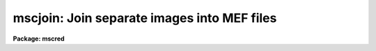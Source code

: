 .. _mscjoin:

mscjoin: Join separate images into MEF files
============================================

**Package: mscred**

.. raw:: html

  <section id="s_synopsis">
  <h3>Synopsis</h3>
  <p>
  This task joins separate images into MEF files.  The input images must have
  names of the form rootname_N where rootname is a user specified input name
  and N an extension number.  A primary image or global header, extension
  number 0, is required.  The images to be joined into extensions must
  include the keyword <span style="font-family: monospace;">"extname"</span> containing the extension names to be
  created.  MSCSPLIT produces this format.
  </p>
  </section>
  <section id="s_usage_">
  <h3>Usage	</h3>
  <p>
  mscjoin input
  </p>
  </section>
  <section id="s_parameters">
  <h3>Parameters</h3>
  <dl id="l_input">
  <dt><b>input</b></dt>
  <!-- Sec='PARAMETERS' Level=0 Label='input' Line='input' -->
  <dd>List of input image rootnames to be joined.  Each rootname will be matched
  against images having the form rootname_N where N is the extension number.
  The numbers must be sequential beginning with 0 for the primary image
  or global header.  The images (other than the primary image) must also
  contain the keyword <span style="font-family: monospace;">"extname"</span> giving the extension name to be created
  </dd>
  </dl>
  <dl id="l_output">
  <dt><b>output = <span style="font-family: monospace;">""</span></b></dt>
  <!-- Sec='PARAMETERS' Level=0 Label='output' Line='output = ""' -->
  <dd>List of output MEF names.  If no output name is given then the input
  rootname is used.
  </dd>
  </dl>
  <dl id="l_delete">
  <dt><b>delete = no</b></dt>
  <!-- Sec='PARAMETERS' Level=0 Label='delete' Line='delete = no' -->
  <dd>Delete input images after joining?
  </dd>
  </dl>
  <dl id="l_verbose">
  <dt><b>verbose = no</b></dt>
  <!-- Sec='PARAMETERS' Level=0 Label='verbose' Line='verbose = no' -->
  <dd>Print processing information?
  </dd>
  </dl>
  </section>
  <section id="s_description">
  <h3>Description</h3>
  <p>
  MSCJOIN takes input images with names of the form rootname_N where rootname
  is a user specified input name and N is the extension number.  The
  extension numbers must be sequential beginning with 0 for the primary image
  or global header.  The output MEF file is created with the extensions in
  the order given by the extension numbers.  The input images must include
  the keyword <span style="font-family: monospace;">"extname"</span> with the desired extension name.  Typically this task
  is used with MSCSPLIT, which creates the required format, to recreate MEF
  files that were split in order to perform some processing on the image
  extensions.
  </p>
  <p>
  The output list of MEF names may be left blank.  In that case the input
  rootname is used as the name of the output MEF file.  If the input images
  are not found or the output MEF files exist then a warning is printed and
  the task proceeds to the next input rootname.  The <i>delete</i> parameter
  may be used to delete the input images after joining.
  </p>
  </section>
  <section id="s_examples">
  <h3>Examples</h3>
  <p>
  1. Split an MEF file and delete it after splitting.  Then do some
  operations that modify the images.  Finally recreate the MEF file.
  </p>
  <div class="highlight-default-notranslate"><pre>
  cl&gt; mscsplit obj012 del+ verb+
  obj012[0] -&gt; obj012_0
  obj012[im1] -&gt; obj012_1
  obj012[im2] -&gt; obj012_2
  obj012[im3] -&gt; obj012_3
  obj012[im4] -&gt; obj012_4
  obj012[im5] -&gt; obj012_5
  obj012[im6] -&gt; obj012_6
  obj012[im7] -&gt; obj012_7
  obj012[im8] -&gt; obj012_8
  cl&gt; imedit obj012_3 ""
  cl&gt; mscjoin obj012 del+ verb+
  obj012_0 -&gt; obj012
  obj012_1.fits -&gt; obj012[append,inherit]
  obj012_2.fits -&gt; obj012[append,inherit]
  obj012_3.fits -&gt; obj012[append,inherit]
  obj012_4.fits -&gt; obj012[append,inherit]
  obj012_5.fits -&gt; obj012[append,inherit]
  obj012_6.fits -&gt; obj012[append,inherit]
  obj012_7.fits -&gt; obj012[append,inherit]
  obj012_8.fits -&gt; obj012[append,inherit]
  </pre></div>
  </section>
  <section id="s_revisions">
  <h3>Revisions</h3>
  <dl id="l_MSCJOIN">
  <dt><b>MSCJOIN - V3.2</b></dt>
  <!-- Sec='REVISIONS' Level=0 Label='MSCJOIN' Line='MSCJOIN - V3.2' -->
  <dd>First release.
  </dd>
  </dl>
  </section>
  <section id="s_see_also">
  <h3>See also</h3>
  <p>
  mscsplit, fitsutil
  </p>
  
  </section>
  
  <!-- Contents: 'NAME' 'SYNOPSIS' 'USAGE	' 'PARAMETERS' 'DESCRIPTION' 'EXAMPLES' 'REVISIONS' 'SEE ALSO'  -->
  
